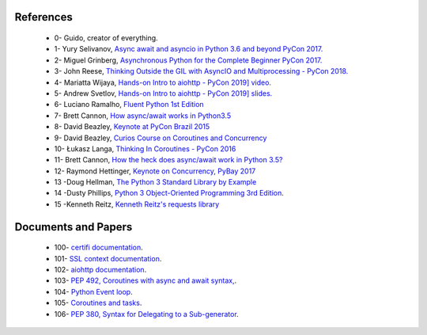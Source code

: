 .. _ref_references:

References
^^^^^^^^^^

     - 0- Guido, creator of everything.
     - 1- Yury Selivanov,  `Async await and asyncio in Python 3.6 and beyond PyCon 2017. <https://www.youtube.com/watch?v=2ZFFv-wZ8_g>`_
     - 2- Miguel Grinberg,  `Asynchronous Python for the Complete Beginner PyCon 2017. <https://www.youtube.com/watch?v=iG6fr81xHKA>`_
     - 3- John Reese, `Thinking Outside the GIL with AsyncIO and Multiprocessing - PyCon 2018. <https://www.youtube.com/watch?v=0kXaLh8Fz3k>`_
     - 4- Mariatta Wijaya, `Hands-on Intro to aiohttp - PyCon 2019] video. <https://www.youtube.com/watch?v=OxzVApXKWYM>`_
     - 5- Andrew Svetlov, `Hands-on Intro to aiohttp - PyCon 2019] slides. <https://us-pycon-2019-tutorial.readthedocs.io/asyncio_intro.html>`_
     - 6- Luciano Ramalho, `Fluent Python 1st Edition <https://www.amazon.com/Fluent-Python-Concise-Effective-Programming/dp/1491946008>`_
     - 7- Brett Cannon, `How async/await works in Python3.5 <https://snarky.ca/how-the-heck-does-async-await-work-in-python-3-5/>`_
     - 8- David Beazley, `Keynote at PyCon Brazil 2015  <https://www.youtube.com/watch?v=lYe8W04ERnY>`_
     - 9- David Beazley, `Curios Course on Coroutines and Concurrency <http://www.dabeaz.com/coroutines/>`_
     - 10- Łukasz Langa, `Thinking In Coroutines - PyCon 2016 <https://www.youtube.com/watch?v=l4Nn-y9ktd4>`_
     - 11- Brett Cannon, `How the heck does async/await work in Python 3.5? <https://snarky.ca/how-the-heck-does-async-await-work-in-python-3-5/>`_
     - 12- Raymond Hettinger, `Keynote on Concurrency, PyBay 2017 <https://www.youtube.com/watch?v=9zinZmE3Ogk&t=55s>`_
     - 13 -Doug Hellman, `The Python 3 Standard Library by Example <https://www.amazon.com/Python-Standard-Library-Example-Developers-ebook/dp/B072QZZDV7>`_
     - 14 -Dusty Phillips, `Python 3 Object-Oriented Programming 3rd Edition <https://www.packtpub.com/application-development/python-3-object-oriented-programming-third-edition>`_.
     - 15 -Kenneth Reitz, `Kenneth Reitz's requests library <https://www.kennethreitz.org/>`_

Documents and Papers
^^^^^^^^^^^^^^^^^^^^

     - 100- `certifi documentation <https://pypi.org/project/certifi/>`_.
     - 101- `SSL context documentation <https://docs.python.org/3/library/ssl.html#ssl.SSLContext>`_.
     - 102- `aiohttp documentation <https://docs.aiohttp.org/en/stable/>`_.
     - 103- `PEP 492, Coroutines with async and await syntax, <https://www.python.org/dev/peps/pep-0492/#id34>`_.
     - 104- `Python Event loop <https://docs.python.org/3/library/asyncio-eventloop.html>`_.
     - 105- `Coroutines and tasks <https://docs.python.org/3/library/asyncio-task.html#coroutines>`_.
     - 106- `PEP 380, Syntax for Delegating to a Sub-generator <https://www.python.org/dev/peps/pep-0380/>`_.
